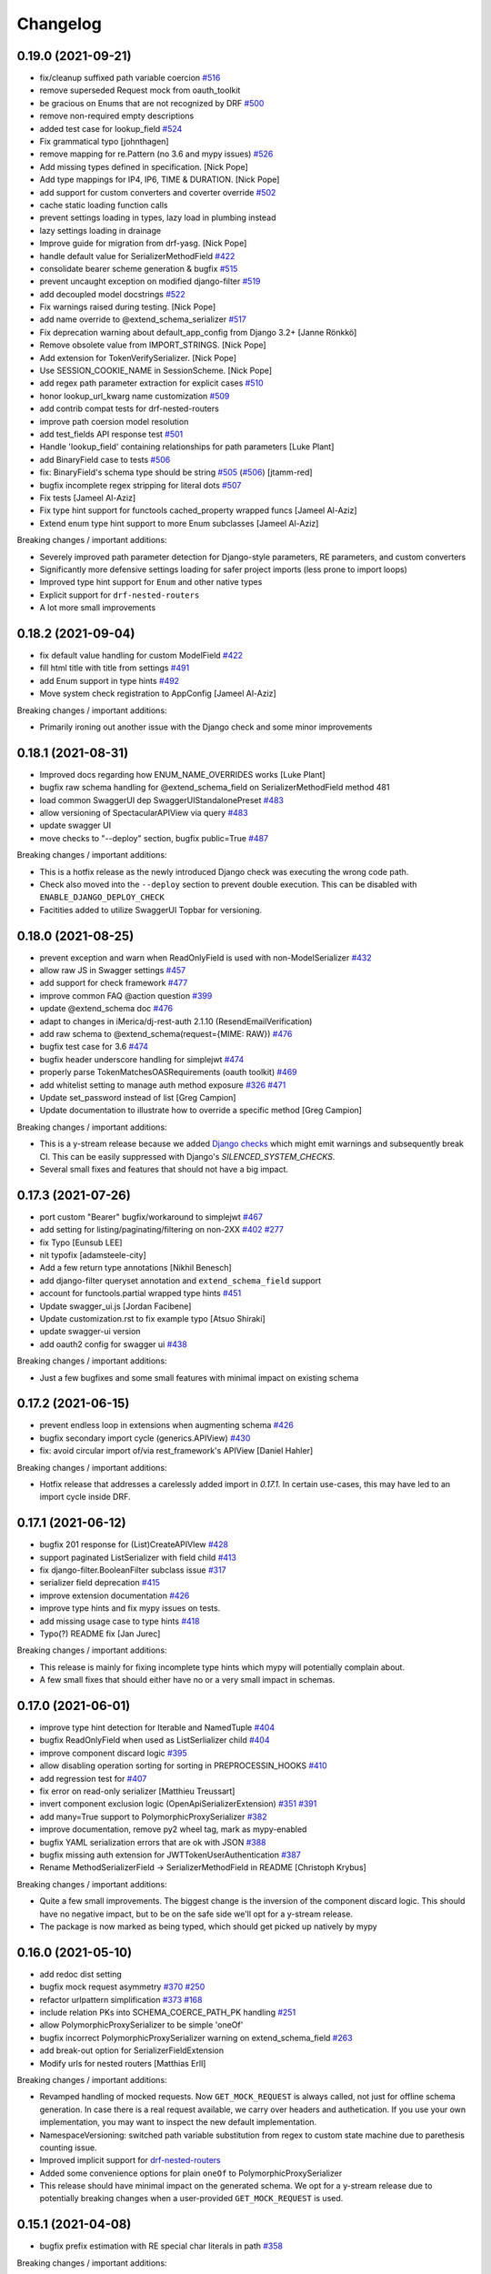 Changelog
=========

0.19.0 (2021-09-21)
-------------------

- fix/cleanup suffixed path variable coercion `#516 <https://github.com/tfranzel/drf-spectacular/issues/516>`_
- remove superseded Request mock from oauth_toolkit
- be gracious on Enums that are not recognized by DRF `#500 <https://github.com/tfranzel/drf-spectacular/issues/500>`_
- remove non-required empty descriptions
- added test case for lookup_field `#524 <https://github.com/tfranzel/drf-spectacular/issues/524>`_
- Fix grammatical typo [johnthagen]
- remove mapping for re.Pattern (no 3.6 and mypy issues) `#526 <https://github.com/tfranzel/drf-spectacular/issues/526>`_
- Add missing types defined in specification. [Nick Pope]
- Add type mappings for IP4, IP6, TIME & DURATION. [Nick Pope]
- add support for custom converters and coverter override `#502 <https://github.com/tfranzel/drf-spectacular/issues/502>`_
- cache static loading function calls
- prevent settings loading in types, lazy load in plumbing instead
- lazy settings loading in drainage
- Improve guide for migration from drf-yasg. [Nick Pope]
- handle default value for SerializerMethodField `#422 <https://github.com/tfranzel/drf-spectacular/issues/422>`_
- consolidate bearer scheme generation & bugfix `#515 <https://github.com/tfranzel/drf-spectacular/issues/515>`_
- prevent uncaught exception on modified django-filter `#519 <https://github.com/tfranzel/drf-spectacular/issues/519>`_
- add decoupled model docstrings `#522 <https://github.com/tfranzel/drf-spectacular/issues/522>`_
- Fix warnings raised during testing. [Nick Pope]
- add name override to @extend_schema_serializer `#517 <https://github.com/tfranzel/drf-spectacular/issues/517>`_
- Fix deprecation warning about default_app_config from Django 3.2+ [Janne Rönkkö]
- Remove obsolete value from IMPORT_STRINGS. [Nick Pope]
- Add extension for TokenVerifySerializer. [Nick Pope]
- Use SESSION_COOKIE_NAME in SessionScheme. [Nick Pope]
- add regex path parameter extraction for explicit cases `#510 <https://github.com/tfranzel/drf-spectacular/issues/510>`_
- honor lookup_url_kwarg name customization `#509 <https://github.com/tfranzel/drf-spectacular/issues/509>`_
- add contrib compat tests for drf-nested-routers
- improve path coersion model resolution
- add test_fields API response test `#501 <https://github.com/tfranzel/drf-spectacular/issues/501>`_
- Handle 'lookup_field' containing relationships for path parameters [Luke Plant]
- add BinaryField case to tests `#506 <https://github.com/tfranzel/drf-spectacular/issues/506>`_
- fix: BinaryField's schema type should be string `#505 <https://github.com/tfranzel/drf-spectacular/issues/505>`_ (`#506 <https://github.com/tfranzel/drf-spectacular/issues/506>`_) [jtamm-red]
- bugfix incomplete regex stripping for literal dots `#507 <https://github.com/tfranzel/drf-spectacular/issues/507>`_
- Fix tests [Jameel Al-Aziz]
- Fix type hint support for functools cached_property wrapped funcs [Jameel Al-Aziz]
- Extend enum type hint support to more Enum subclasses [Jameel Al-Aziz]

Breaking changes / important additions:

- Severely improved path parameter detection for Django-style parameters, RE parameters, and custom converters
- Significantly more defensive settings loading for safer project imports (less prone to import loops)
- Improved type hint support for ``Enum`` and other native types
- Explicit support for ``drf-nested-routers``
- A lot more small improvements


0.18.2 (2021-09-04)
-------------------

- fix default value handling for custom ModelField `#422 <https://github.com/tfranzel/drf-spectacular/issues/422>`_
- fill html title with title from settings `#491 <https://github.com/tfranzel/drf-spectacular/issues/491>`_
- add Enum support in type hints `#492 <https://github.com/tfranzel/drf-spectacular/issues/492>`_
- Move system check registration to AppConfig [Jameel Al-Aziz]

Breaking changes / important additions:

- Primarily ironing out another issue with the Django check and some minor improvements


0.18.1 (2021-08-31)
-------------------

- Improved docs regarding how ENUM_NAME_OVERRIDES works [Luke Plant]
- bugfix raw schema handling for @extend_schema_field on SerializerMethodField method 481
- load common SwaggerUI dep SwaggerUIStandalonePreset `#483 <https://github.com/tfranzel/drf-spectacular/issues/483>`_
- allow versioning of SpectacularAPIView via query `#483 <https://github.com/tfranzel/drf-spectacular/issues/483>`_
- update swagger UI
- move checks to "--deploy" section, bugfix public=True `#487 <https://github.com/tfranzel/drf-spectacular/issues/487>`_

Breaking changes / important additions:

- This is a hotfix release as the newly introduced Django check was executing the wrong code path.
- Check also moved into the ``--deploy`` section to prevent double execution. This can be disabled with ``ENABLE_DJANGO_DEPLOY_CHECK``
- Facitities added to utilize SwaggerUI Topbar for versioning.


0.18.0 (2021-08-25)
-------------------

- prevent exception and warn when ReadOnlyField is used with non-ModelSerializer `#432 <https://github.com/tfranzel/drf-spectacular/issues/432>`_
- allow raw JS in Swagger settings `#457 <https://github.com/tfranzel/drf-spectacular/issues/457>`_
- add support for check framework `#477 <https://github.com/tfranzel/drf-spectacular/issues/477>`_
- improve common FAQ @action question `#399 <https://github.com/tfranzel/drf-spectacular/issues/399>`_
- update @extend_schema doc `#476 <https://github.com/tfranzel/drf-spectacular/issues/476>`_
- adapt to changes in iMerica/dj-rest-auth 2.1.10 (ResendEmailVerification)
- add raw schema to @extend_schema(request={MIME: RAW}) `#476 <https://github.com/tfranzel/drf-spectacular/issues/476>`_
- bugfix test case for 3.6 `#474 <https://github.com/tfranzel/drf-spectacular/issues/474>`_
- bugfix header underscore handling for simplejwt `#474 <https://github.com/tfranzel/drf-spectacular/issues/474>`_
- properly parse TokenMatchesOASRequirements (oauth toolkit) `#469 <https://github.com/tfranzel/drf-spectacular/issues/469>`_
- add whitelist setting to manage auth method exposure `#326 <https://github.com/tfranzel/drf-spectacular/issues/326>`_ `#471 <https://github.com/tfranzel/drf-spectacular/issues/471>`_
- Update set_password instead of list [Greg Campion]
- Update documentation to illustrate how to override a specific method [Greg Campion]

Breaking changes / important additions:

- This is a y-stream release because we added `Django checks <https://docs.djangoproject.com/en/3.2/topics/checks/>`_
  which might emit warnings and subsequently break CI. This can be easily suppressed with Django's `SILENCED_SYSTEM_CHECKS`.
- Several small fixes and features that should not have a big impact.


0.17.3 (2021-07-26)
-------------------

- port custom "Bearer" bugfix/workaround to simplejwt `#467 <https://github.com/tfranzel/drf-spectacular/issues/467>`_
- add setting for listing/paginating/filtering on non-2XX `#402 <https://github.com/tfranzel/drf-spectacular/issues/402>`_ `#277 <https://github.com/tfranzel/drf-spectacular/issues/277>`_
- fix Typo [Eunsub LEE]
- nit typofix [adamsteele-city]
- Add a few return type annotations [Nikhil Benesch]
- add django-filter queryset annotation and ``extend_schema_field`` support
- account for functools.partial wrapped type hints `#451 <https://github.com/tfranzel/drf-spectacular/issues/451>`_
- Update swagger_ui.js [Jordan Facibene]
- Update customization.rst to fix example typo [Atsuo Shiraki]
- update swagger-ui version
- add oauth2 config for swagger ui `#438 <https://github.com/tfranzel/drf-spectacular/issues/438>`_

Breaking changes / important additions:

- Just a few bugfixes and some small features with minimal impact on existing schema


0.17.2 (2021-06-15)
-------------------

- prevent endless loop in extensions when augmenting schema `#426 <https://github.com/tfranzel/drf-spectacular/issues/426>`_
- bugfix secondary import cycle (generics.APIView) `#430 <https://github.com/tfranzel/drf-spectacular/issues/430>`_
- fix: avoid circular import of/via rest_framework's APIView [Daniel Hahler]

Breaking changes / important additions:

- Hotfix release that addresses a carelessly added import in `0.17.1`. In certain use-cases,
  this may have led to an import cycle inside DRF.


0.17.1 (2021-06-12)
-------------------

- bugfix 201 response for (List)CreateAPIVIew `#428 <https://github.com/tfranzel/drf-spectacular/issues/428>`_
- support paginated ListSerializer with field child `#413 <https://github.com/tfranzel/drf-spectacular/issues/413>`_
- fix django-filter.BooleanFilter subclass issue `#317 <https://github.com/tfranzel/drf-spectacular/issues/317>`_
- serializer field deprecation `#415 <https://github.com/tfranzel/drf-spectacular/issues/415>`_
- improve extension documentation `#426 <https://github.com/tfranzel/drf-spectacular/issues/426>`_
- improve type hints and fix mypy issues on tests.
- add missing usage case to type hints `#418 <https://github.com/tfranzel/drf-spectacular/issues/418>`_
- Typo(?) README fix [Jan Jurec]

Breaking changes / important additions:

- This release is mainly for fixing incomplete type hints which mypy will potentially complain about.
- A few small fixes that should either have no or a very small impact in schemas.


0.17.0 (2021-06-01)
-------------------

- improve type hint detection for Iterable and NamedTuple `#404 <https://github.com/tfranzel/drf-spectacular/issues/404>`_
- bugfix ReadOnlyField when used as ListSerlializer child `#404 <https://github.com/tfranzel/drf-spectacular/issues/404>`_
- improve component discard logic `#395 <https://github.com/tfranzel/drf-spectacular/issues/395>`_
- allow disabling operation sorting for sorting in PREPROCESSIN_HOOKS `#410 <https://github.com/tfranzel/drf-spectacular/issues/410>`_
- add regression test for `#407 <https://github.com/tfranzel/drf-spectacular/issues/407>`_
- fix error on read-only serializer [Matthieu Treussart]
- invert component exclusion logic (OpenApiSerializerExtension) `#351 <https://github.com/tfranzel/drf-spectacular/issues/351>`_ `#391 <https://github.com/tfranzel/drf-spectacular/issues/391>`_
- add many=True support to PolymorphicProxySerializer `#382 <https://github.com/tfranzel/drf-spectacular/issues/382>`_
- improve documentation, remove py2 wheel tag, mark as mypy-enabled
- bugfix YAML serialization errors that are ok with JSON `#388 <https://github.com/tfranzel/drf-spectacular/issues/388>`_
- bugfix missing auth extension for JWTTokenUserAuthentication `#387 <https://github.com/tfranzel/drf-spectacular/issues/387>`_
- Rename MethodSerializerField -> SerializerMethodField in README [Christoph Krybus]

Breaking changes / important additions:

- Quite a few small improvements. The biggest change is the inversion of the component discard logic.
  This should have no negative impact, but to be on the safe side we'll opt for a y-stream release.
- The package is now marked as being typed, which should get picked up natively by mypy


0.16.0 (2021-05-10)
-------------------

- add redoc dist setting
- bugfix mock request asymmetry `#370 <https://github.com/tfranzel/drf-spectacular/issues/370>`_ `#250 <https://github.com/tfranzel/drf-spectacular/issues/250>`_
- refactor urlpattern simplification `#373 <https://github.com/tfranzel/drf-spectacular/issues/373>`_ `#168 <https://github.com/tfranzel/drf-spectacular/issues/168>`_
- include relation PKs into SCHEMA_COERCE_PATH_PK handling `#251 <https://github.com/tfranzel/drf-spectacular/issues/251>`_
- allow PolymorphicProxySerializer to be simple 'oneOf'
- bugfix incorrect PolymorphicProxySerializer warning on extend_schema_field `#263 <https://github.com/tfranzel/drf-spectacular/issues/263>`_
- add break-out option for SerializerFieldExtension
- Modify urls for nested routers [Matthias Erll]

Breaking changes / important additions:

- Revamped handling of mocked requests. Now ``GET_MOCK_REQUEST`` is always called, not just for offline schema generation.
  In case there is a real request available, we carry over headers and authetication. If you use your own implementation,
  you may want to inspect the new default implementation.
- NamespaceVersioning: switched path variable substitution from regex to custom state machine due to parethesis counting issue.
- Improved implicit support for `drf-nested-routers <https://github.com/alanjds/drf-nested-routers>`_
- Added some convenience options for plain ``oneOf`` to PolymorphicProxySerializer
- This release should have minimal impact on the generated schema. We opt for a y-stream release due to potentially breaking changes when a user-provided ``GET_MOCK_REQUEST`` is used.

0.15.1 (2021-04-08)
-------------------

- bugfix prefix estimation with RE special char literals in path `#358 <https://github.com/tfranzel/drf-spectacular/issues/358>`_

Breaking changes / important additions:

- minor release to fix newly introduced default prefix estimation.


0.15.0 (2021-04-03)
-------------------

- fix boundaries for decimals coerced to strings `#335 <https://github.com/tfranzel/drf-spectacular/issues/335>`_
- improve util type hints
- add convenience response wrapper OpenApiResponse `#345 <https://github.com/tfranzel/drf-spectacular/issues/345>`_ `#272 <https://github.com/tfranzel/drf-spectacular/issues/272>`_ `#116 <https://github.com/tfranzel/drf-spectacular/issues/116>`_
- adapt for dj-rest-auth upstream changes in iMerica/dj-rest-auth#227
- Fixed traversing of 'Optional' type annotations [Luke Plant]
- prevent pagination on error responses. `#277 <https://github.com/tfranzel/drf-spectacular/issues/277>`_
- fix SCHEMA_PATH_PREFIX_TRIM ^/ pitfall & remove unused old URL mounting
- slighly improve `#332 <https://github.com/tfranzel/drf-spectacular/issues/332>`_ for django-filter range filters
- introduce non-redundant title field. `#191 <https://github.com/tfranzel/drf-spectacular/issues/191>`_ `#286 <https://github.com/tfranzel/drf-spectacular/issues/286>`_
- improve schema version string handling including variations `#303 <https://github.com/tfranzel/drf-spectacular/issues/303>`_
- bugfix ENUM_NAME_OVERRIDES for categorized choices `#339 <https://github.com/tfranzel/drf-spectacular/issues/339>`_
- improve SCHEMA_PATH_PREFIX handling, add auto-detect default, introduce prefix trimming `#336 <https://github.com/tfranzel/drf-spectacular/issues/336>`_
- add support for all django-filters RangeFilter [Jules Waldhart]
- Added default value for missing attribute [Matthias Erll]
- Fix map_renderers where format is None [Matthias Erll]

Breaking changes / important additions:

- explicitly set responses via ``@extend_schema`` will not get paginated/listed anymore for non ``2XX`` status codes.
- New default ``None`` for ``SCHEMA_PATH_PREFIX`` will attempt to determine a reasonable prefix. Previous behavior is restored with ``''``
- Added ``OpenApiResponses`` to gain access to response object descriptions.


0.14.0 (2021-03-09)
-------------------

- Fixed bug with `cached_property` non-Model objects not being traversed [Luke Plant]
- Fixed issue `#314 <https://github.com/tfranzel/drf-spectacular/issues/314>`_ - include information about view/serializer in warnings. [Luke Plant]
- bugfix forward/reverse model traversal `#323 <https://github.com/tfranzel/drf-spectacular/issues/323>`_
- fix nested serializer detection & smarter metadata extraction `#319 <https://github.com/tfranzel/drf-spectacular/issues/319>`_
- add drf-yasg compatibility feature 'swagger_fake_view' `#321 <https://github.com/tfranzel/drf-spectacular/issues/321>`_
- fix django-filter through model edge case & catch exceptions `#320 <https://github.com/tfranzel/drf-spectacular/issues/320>`_
- refactor/bugfix PATCH & Serializer(partial=True) behaviour.
- bugfix django-filter custom filter class resolution `#317 <https://github.com/tfranzel/drf-spectacular/issues/317>`_
- bugfix django-filter for Django 2.2 AutoField
- improved/restructured resolution priority in django-filter extension `#317 <https://github.com/tfranzel/drf-spectacular/issues/317>`_ `#234 <https://github.com/tfranzel/drf-spectacular/issues/234>`_
- handle Decimals for YAML `#316 <https://github.com/tfranzel/drf-spectacular/issues/316>`_
- remove deprecated django-filter backend solution
- update swagger-ui version
- bugfix [] case and lint `#312 <https://github.com/tfranzel/drf-spectacular/issues/312>`_
- discriminate None and typing.Any usage `#315 <https://github.com/tfranzel/drf-spectacular/issues/315>`_
- fix multi-step source relation field resolution, again. `#274 <https://github.com/tfranzel/drf-spectacular/issues/274>`_ `#296 <https://github.com/tfranzel/drf-spectacular/issues/296>`_
- Add any type for OpenApiTypes [André da Silva]
- improve Extension usage documentation `#307 <https://github.com/tfranzel/drf-spectacular/issues/307>`_
- restructure request body for extend_schema `#266 <https://github.com/tfranzel/drf-spectacular/issues/266>`_ `#279 <https://github.com/tfranzel/drf-spectacular/issues/279>`_
- bugfix multipart boundary showing up in Accept header
- bugfix: use get_parsers() and get_renderers() `#266 <https://github.com/tfranzel/drf-spectacular/issues/266>`_
- Fix for better support of PEP 563 compatible annotations. [Luke Plant]
- Add document authentication [gongul]
- Do not override query params [Fabricio Aguiar]
- New setting for enabling/disabling error/warn messages [Fabricio Aguiar]
- bugfix response headers without body `#297 <https://github.com/tfranzel/drf-spectacular/issues/297>`_
- issue `#296 <https://github.com/tfranzel/drf-spectacular/issues/296>`_ [Luis Saavedra]
- Fixes `#283 <https://github.com/tfranzel/drf-spectacular/issues/283>`_ -- implement response header parameters [Sergei Maertens]
- Added feature test for response headers [Sergei Maertens]
- robustify django-filter enum sorting `#295 <https://github.com/tfranzel/drf-spectacular/issues/295>`_

Breaking changes / important additions:

- `drf-spectacular`'s custom ``DjangoFilterBackend`` removed after previous deprecation. Just use the original class again.
- ``django-filter`` extension received a significant refactoring so your schema may have several changes, hopefully positive ones.
- Added response headers feature
- Extended ``@extend_schema(request=X)``, where ``X`` may now also be a ``Dict[content_type, serializer_etc]``
- Updated Swagger UI version
- Fixed several model traveral issues that may lead to PK changes in the schema
- Added `drf-yasg's` ``swagger_fake_view``


0.13.2 (2021-02-11)
-------------------

- add setting for operation parameter sorting `#281 <https://github.com/tfranzel/drf-spectacular/issues/281>`_
- bugfix/generalize Union hint extraction `#284 <https://github.com/tfranzel/drf-spectacular/issues/284>`_
- bugfix functools.partial methods in django-filters `#290 <https://github.com/tfranzel/drf-spectacular/issues/290>`_
- bugfix django-filter method filter `#290 <https://github.com/tfranzel/drf-spectacular/issues/290>`_
- Check serialzer help_text field is passed to the query description [Jorge Rodríguez-Flores Esparza]
- QUERY Parameters from serializer ignore description in SwaggerUI [Jorge Rodríguez-Flores Esparza]
- README.rst encoding change [gongul]
- Add support for SCOPES_BACKEND_CLASS setting from django-oauth-toolkit [diesieben07]
- use source instead of field_name for model field detection `#274 <https://github.com/tfranzel/drf-spectacular/issues/274>`_ [diesieben07]
- bugfix parameter removal from custom AutoSchema `#212 <https://github.com/tfranzel/drf-spectacular/issues/212>`_
- add specification extension option to info section `#165 <https://github.com/tfranzel/drf-spectacular/issues/165>`_
- add default to OpenApiParameter `#271 <https://github.com/tfranzel/drf-spectacular/issues/271>`_
- show violating view for easier fixing `#278 <https://github.com/tfranzel/drf-spectacular/issues/278>`_
- fix readonly related fields generating incorrect schema `#274 <https://github.com/tfranzel/drf-spectacular/issues/274>`_ [diesieben07]
- bugfix save parameter removal `#212 <https://github.com/tfranzel/drf-spectacular/issues/212>`_


0.13.1 (2021-01-21)
-------------------

- bugfix/handle more django-filter cases `#263 <https://github.com/tfranzel/drf-spectacular/issues/263>`_
- bugfix missing meta on extend_serializer_field, raw schema, and breakout
- expose explode and style for OpenApiParameter `#267 <https://github.com/tfranzel/drf-spectacular/issues/267>`_
- Only generate mock request if there is no actual request [Matthias Erll]
- Update blueprints.rst [takizuka]
- bugfix enum substitution for enumed arrays (multiple choice)
- Update README.rst [Chad Ramos]
- Create new mock request on each operation [Matthias Erll]


0.13.0 (2021-01-13)
-------------------

- add setting for additionalProperties handling `#238 <https://github.com/tfranzel/drf-spectacular/issues/238>`_
- bugfix path param extraction for PrimaryKeyRelatedField `#258 <https://github.com/tfranzel/drf-spectacular/issues/258>`_
- use injected django-filter help_text `#234 <https://github.com/tfranzel/drf-spectacular/issues/234>`_
- robustify normalization of tyes `#257 <https://github.com/tfranzel/drf-spectacular/issues/257>`_
- bugfix PATCH split serializer disparity `#249 <https://github.com/tfranzel/drf-spectacular/issues/249>`_
- django-filter description bugfix `#234 <https://github.com/tfranzel/drf-spectacular/issues/234>`_
- bugfix unsupported http verbs `#244 <https://github.com/tfranzel/drf-spectacular/issues/244>`_
- bugfix assert on methods in django-filter `#252 <https://github.com/tfranzel/drf-spectacular/issues/252>`_ `#234 <https://github.com/tfranzel/drf-spectacular/issues/234>`_ `#241 <https://github.com/tfranzel/drf-spectacular/issues/241>`_
- Regression: Filterset defined as method (and from a @property) are not supported [Nicolas Delaby]
- bugfix view-level AutoSchema noneffective with extend_schema `#241 <https://github.com/tfranzel/drf-spectacular/issues/241>`_
- bugfix incorrect warning on paginated actions `#233 <https://github.com/tfranzel/drf-spectacular/issues/233>`_

Breaking changes:

- several small improvements that should not have a big impact. this is a y-stream release mainly due to schema changes that may occur with ``django-filter``.


0.12.0 (2020-12-19)
-------------------

- add exclusion for discovered parameters `#212 <https://github.com/tfranzel/drf-spectacular/issues/212>`_
- bugfix incorrect collision warning `#233 <https://github.com/tfranzel/drf-spectacular/issues/233>`_
- introduce filter extensions `#234 <https://github.com/tfranzel/drf-spectacular/issues/234>`_
- revert Swagger UI view to single request and alternative `#211 <https://github.com/tfranzel/drf-spectacular/issues/211>`_ `#173 <https://github.com/tfranzel/drf-spectacular/issues/173>`_
- bugfix Simple JWT token refresh `#232 <https://github.com/tfranzel/drf-spectacular/issues/232>`_
- bugfix simple JWT serializer schema `#232 <https://github.com/tfranzel/drf-spectacular/issues/232>`_
- Fix enum postprocessor to allow 0 as possible value [Vikas]
- bugfix/restore optional default parameter value `#226 <https://github.com/tfranzel/drf-spectacular/issues/226>`_
- Include QuerySerializer in documentation [KimSoungRyoul]
- support OAS3.0 ExampleObject to @extend_schema & @extend_schema_serializer `#115 <https://github.com/tfranzel/drf-spectacular/issues/115>`_ [KimSoungRyoul]
- add explicit double and int32 types. `#214 <https://github.com/tfranzel/drf-spectacular/issues/214>`_
- added type extension for int64 format support [Peter Dreuw]
- fix TokenAuthentication handling of keyword `#205 <https://github.com/tfranzel/drf-spectacular/issues/205>`_
- Allow callable limit_value in schema [Serkan Hosca]
- @extend_schema responses param now accepts tuples with media type `#201 <https://github.com/tfranzel/drf-spectacular/issues/201>`_
- bugfix List hint extraction with non-basic sub types `#207 <https://github.com/tfranzel/drf-spectacular/issues/207>`_

Breaking changes:

- reverted back to ``0.10.0`` Swagger UI behavior as default. Users relying on stricter CSP should use ``SpectacularSwaggerSplitView``
- ``tokenAuth`` slightly changed to properly model correct ``Authorization`` header
- a lot of minor improvements that may slightly alter the schema

0.11.1 (2020-11-15)
-------------------

- bugfix hint extraction on @cached_property `#198 <https://github.com/tfranzel/drf-spectacular/issues/198>`_
- add support for basic TypedDict hints `#184 <https://github.com/tfranzel/drf-spectacular/issues/184>`_
- improve type hint resolution `#199 <https://github.com/tfranzel/drf-spectacular/issues/199>`_
- add option to disable Null/Blank enum choice feature `#185 <https://github.com/tfranzel/drf-spectacular/issues/185>`_
- bugfix return code for Viewset create methods `#196 <https://github.com/tfranzel/drf-spectacular/issues/196>`_
- honor SCHEMA_COERCE_PATH_PK on path param type resolution `#194 <https://github.com/tfranzel/drf-spectacular/issues/194>`_
- bugfix absolute schema URL to relative in UI `#193 <https://github.com/tfranzel/drf-spectacular/issues/193>`_

Breaking changes:

- return code for ``create`` on ``ViewSet`` changed from ``200`` to ``201``. Some generator targets are picky, others don't care.

0.11.0 (2020-11-06)
-------------------

- Remove unnecessary view permission from action [Vikas]
- Fix security definition for IsAuthenticatedOrReadOnly permission [Vikas]
- introduce convenience decorator @schema_extend_view `#182 <https://github.com/tfranzel/drf-spectacular/issues/182>`_
- bugfix override behaviour of extend_schema with methods and views
- move some plumbing to drainage to make importable without cirular import issues
- bugfix naming for ListSerializer with pagination `#183 <https://github.com/tfranzel/drf-spectacular/issues/183>`_
- cleanup trailing whitespace in docstrings
- normalize regex in pattern, remove ECMA-incompatible URL pattern `#175 <https://github.com/tfranzel/drf-spectacular/issues/175>`_
- remove Swagger UI inline script for stricter CSP `#173 <https://github.com/tfranzel/drf-spectacular/issues/173>`_
- fixed typo [Sebastian Pabst]
- add the PASSWORD format to types.py [Sebastian Pabst]
- docs(settings): fix favicon example [Max Wittig]

Breaking changes:

- ``@extend_schema`` override mechanics are now consistent. may affect schema only if used on both view and view method
- otherwise mainly small improvement/fixes that should have minimal impact on the schema.

0.10.0 (2020-10-20)
-------------------

- bugfix non-effective multi-usage of view extension.
- improve resolvable enum collisions with split components
- Update README.rst [Jose Luis da Cruz Junior]
- fix regular expression in detype_pattern [Ruslan Ibragimov]
- improve enum naming with resolvable collisions
- improve handling of discouraged SECURITY setting (fixes `#48 <https://github.com/tfranzel/drf-spectacular/issues/48>`_ fixes `#136 <https://github.com/tfranzel/drf-spectacular/issues/136>`_)
- instance check with ViewSetMixin instead of GenericViewSet [SoungRyoul Kim]
- support swagger-ui-settings [SoungRyoul Kim]
- Change Settings variable, allow override of default swagger settings and remove unnecessary line [Nix]
- Fix whitspace issues in code [Nix]
- Allow Swagger-UI configuration through settings Closes `#162 <https://github.com/tfranzel/drf-spectacular/issues/162>`_ [Nix]
- extend django_filters test case `#155 <https://github.com/tfranzel/drf-spectacular/issues/155>`_
- add enum postprocessing handling of blank and null `#135 <https://github.com/tfranzel/drf-spectacular/issues/135>`_
- rest-auth improvements
- test_rest_auth: Add test schema transforms [John Vandenberg]
- tests: Allow transformers on expected schemas [John Vandenberg]
- Improve schema difference test harness [John Vandenberg]
- Add rest-auth tests [John Vandenberg]
- contrib: Add rest-auth support [John Vandenberg]

Breaking changes:

- enum naming collision resolution changed in cleanly resolvable situations.
- enums gained ``null`` and ``blank`` cases, which are modeled through ``oneOf`` for deduplication
- SECURITY setting is now additive instead of being the mostly overridden default

0.9.14 (2020-10-04)
-------------------

- improve client generation for paginated listings
- update pinned swagger-ui version `#160 <https://github.com/tfranzel/drf-spectacular/issues/160>`_
- Hot fix for AcceptVersioningHeader support [Nicolas Delaby]
- bugfix module string includes with urlpatterns `#157 <https://github.com/tfranzel/drf-spectacular/issues/157>`_
- add expressive error in case of misconfiguration `#156 <https://github.com/tfranzel/drf-spectacular/issues/156>`_
- fix django-filter related resolution. improve test `#150 <https://github.com/tfranzel/drf-spectacular/issues/150>`_ `#151 <https://github.com/tfranzel/drf-spectacular/issues/151>`_
- improve follow_field_source for reverse resolution and model leafs `#150 <https://github.com/tfranzel/drf-spectacular/issues/150>`_
- add ref if list field child is serializer [Matt Shirley]
- add customization option for mock request generation `#135 <https://github.com/tfranzel/drf-spectacular/issues/135>`_

Breaking changes:

- paginated list response is now wrapped in its own component

0.9.13 (2020-09-13)
-------------------

- bugfix filter parameter application on non-list views `#147 <https://github.com/tfranzel/drf-spectacular/issues/147>`_
- improved support for django-filter
- add mocked request for view processing. `#81 <https://github.com/tfranzel/drf-spectacular/issues/81>`_ `#141 <https://github.com/tfranzel/drf-spectacular/issues/141>`_
- Use sha256 to hash lists [David Davis]
- change empty operation name on API prefix-cut to "root"
- bugfix lost "missing hint" warning and incorrect empty fallback
- add operationId collision resolution `#137 <https://github.com/tfranzel/drf-spectacular/issues/137>`_
- bugfix leaking path var names in operationId `#137 <https://github.com/tfranzel/drf-spectacular/issues/137>`_
- add config for camelizing names `#138 <https://github.com/tfranzel/drf-spectacular/issues/138>`_
- bugfix parameterized patterns for namespace versioning `#145 <https://github.com/tfranzel/drf-spectacular/issues/145>`_
- Add support for Accept header versioning [Krzysztof Socha]
- support for DictField child type (`#142 <https://github.com/tfranzel/drf-spectacular/issues/142>`_) and models.JSONField (Django>=3.1)
- add convenience inline_serializer for extend_schema `#139 <https://github.com/tfranzel/drf-spectacular/issues/139>`_
- remove multipleOf due to schema violation `#131 <https://github.com/tfranzel/drf-spectacular/issues/131>`_

Breaking changes:

- ``operationId`` changed for endpoints using the DRF's ``FORMAT`` path feature.
- ``operationId`` changed where there were path variables leaking into the name.

0.9.12 (2020-07-22)
-------------------

- Temporarily pin the swagger-ui unpkg URL to 3.30.0 [Mohamed Abdulaziz]
- Add `deepLinking` parameter [p.alekseev]
- added preprocessing hooks for operation list modification/filtering `#93 <https://github.com/tfranzel/drf-spectacular/issues/93>`_
- Document effective DRF settings [John Vandenberg]
- add format query parameter `#110 <https://github.com/tfranzel/drf-spectacular/issues/110>`_
- improve assert messages `#126 <https://github.com/tfranzel/drf-spectacular/issues/126>`_
- more graceful handling of magic fields `#126 <https://github.com/tfranzel/drf-spectacular/issues/126>`_
- allow for field child on ListSerializer. `#120 <https://github.com/tfranzel/drf-spectacular/issues/120>`_
- Fix sorting of endpoints with params [John Vandenberg]
- Emit enum of possible format suffixes [John Vandenberg]
- i18n `#109 <https://github.com/tfranzel/drf-spectacular/issues/109>`_
- bugfix INSTALLED_APP retrieval `#114 <https://github.com/tfranzel/drf-spectacular/issues/114>`_
- emit import warning for extensions with installed apps `#114 <https://github.com/tfranzel/drf-spectacular/issues/114>`_

Breaking changes:

- ``drf_spectacular.hooks.postprocess_schema_enums`` moved from ``blumbing`` to ``hooks`` for consistency. Only relevant if ``POSTPROCESSING_HOOKS`` is explicitly set by user.
- preprocessing hooks are currently experimental and may change on the next release.

0.9.11 (2020-07-08)
-------------------

- extend instead of replace extra parameters `#111 <https://github.com/tfranzel/drf-spectacular/issues/111>`_
- add client generator helper settings for readOnly
- bugfix format param: path params must be required=True
- bugfix DRF docstring excludes and configuration `#107 <https://github.com/tfranzel/drf-spectacular/issues/107>`_
- bugfix operations with urlpattern override `#92 <https://github.com/tfranzel/drf-spectacular/issues/92>`_
- decrease built-in extension priority and improve doc `#106 <https://github.com/tfranzel/drf-spectacular/issues/106>`_
- add option to hide serializer fields `#100 <https://github.com/tfranzel/drf-spectacular/issues/100>`_
- allow None on @extend_schema request/response
- bugfix json spec violation on "required :[]" for COMPONENT_SPLIT_REQUEST

Breaking changes:

- ``@extend_schema(parameters=...)`` is extending instead of replacing for custom ``AutoSchema``
- path parameter are now always ``required=True`` as required by specification

0.9.10 (2020-06-23)
-------------------

- bugfix cyclic import in plumbing. `#104 <https://github.com/tfranzel/drf-spectacular/issues/104>`_
- add upstream test target with contrib allowed to fail
- preparations for django 3.1 and DRF 3.12
- improve tox targets for unreleased upstream

0.9.9 (2020-06-20)
------------------

- added explicit URL option to UI views. `#103 <https://github.com/tfranzel/drf-spectacular/issues/103>`_
- improve auth extension doc `#99 <https://github.com/tfranzel/drf-spectacular/issues/99>`_
- bugfix attr typo with Token auth extension `#99 <https://github.com/tfranzel/drf-spectacular/issues/99>`_
- improve docstring extraction `#96 <https://github.com/tfranzel/drf-spectacular/issues/96>`_
- Manual polymorphic [Jair Henrique]
- Add summary field to extend_schema `#97 <https://github.com/tfranzel/drf-spectacular/issues/97>`_ [lilisha100]
- reduce minimal package requirements
- extend sdist with tests & doc
- bugfix nested RO/WO serializer on COMPONENT_SPLIT_REQUEST
- add pytest option --skip-missing-contrib `#87 <https://github.com/tfranzel/drf-spectacular/issues/87>`_
- Save test files in temporary folder [Jair Henrique]
- Setup isort library [Jair Henrique]

0.9.8 (2020-06-07)
------------------

- bugfix read-only many2many relation processing `#79 <https://github.com/tfranzel/drf-spectacular/issues/79>`_
- Implement OrderedDict representer for yaml dumper [Jair Henrique]
- bugfix UI permissions `#84 <https://github.com/tfranzel/drf-spectacular/issues/84>`_
- fix abc import `#82 <https://github.com/tfranzel/drf-spectacular/issues/82>`_
- add duration field `#78 <https://github.com/tfranzel/drf-spectacular/issues/78>`_

0.9.7 (2020-06-05)
------------------

- put contrib code in packages named files
- improve djangorestframework-camel-case support `#73 <https://github.com/tfranzel/drf-spectacular/issues/73>`_
- Add support to djangorestframework-camel-case [Jair Henrique]
- ENUM_NAME_OVERRIDES accepts import string for easier handling `#70 <https://github.com/tfranzel/drf-spectacular/issues/70>`_
- honor versioning on schema UIs `#71 <https://github.com/tfranzel/drf-spectacular/issues/71>`_
- improve enum naming mechanism. `#63 <https://github.com/tfranzel/drf-spectacular/issues/63>`_ `#70 <https://github.com/tfranzel/drf-spectacular/issues/70>`_
- provide global enum naming. `#70 <https://github.com/tfranzel/drf-spectacular/issues/70>`_
- refactor choice field
- remove unused sorter setting
- improve FileField, add test and documentation. `#69 <https://github.com/tfranzel/drf-spectacular/issues/69>`_
- Fix file fields [John Vandenberg]
- allow for functions on models beside properties. `#68 <https://github.com/tfranzel/drf-spectacular/issues/68>`_
- replace removed DRF compat function

Breaking changes:

- Enum naming conflicts are now resolved explicitly. `how to resolve conflicts <https://drf-spectacular.readthedocs.io/en/latest/faq.html#i-get-warnings-regarding-my-enum-or-my-enum-names-have-a-weird-suffix>`_
- Choice fields may be rendered slightly different
- Swagger UI and Redoc views now honor versioned requests
- Contrib package code moved. each package has its own file now

0.9.6 (2020-05-23)
------------------

- overhaul documentation `#52 <https://github.com/tfranzel/drf-spectacular/issues/52>`_
- improve serializer field mapping (nullbool & time)
- remove duplicate and misplaced description. `#61 <https://github.com/tfranzel/drf-spectacular/issues/61>`_
- extract serializer docstring
- Recognise ListModelMixin as a list [John Vandenberg]
- bugfix component sorting to include enums. `#60 <https://github.com/tfranzel/drf-spectacular/issues/60>`_
- bugfix fail on missing readOnly flag
- Fix incorrect parameter cutting [p.alekseev]

0.9.5 (2020-05-20)
------------------

- add optional serializer component split
- improve SerializerField meta extraction
- improve serializer directionality
- add mypy static analysis
- make all readonly fields required for output. `#54 <https://github.com/tfranzel/drf-spectacular/issues/54>`_
- make yaml multi-line strings nicer
- alphanumeric component sorting.
- generalize postprocessing hooks
- extension override through priority attr

Breaking changes:

- Schemas are funtionally identical, but component sorting changed slightly.
- All ``read_only`` fields are required by default
- ``SerializerFieldExtension`` gained direction parameter

0.9.4 (2020-05-13)
------------------

- robustify serializer resolution & enum postprocessing 
- expose api_version to command. robustify version matching. `#22 <https://github.com/tfranzel/drf-spectacular/issues/22>`_ 
- add versioning support `#22 <https://github.com/tfranzel/drf-spectacular/issues/22>`_ 
- robustify urlconf wrapping. resolver does not like lists 
- explicit override for non-list serializers on ViewSet list `#49 <https://github.com/tfranzel/drf-spectacular/issues/49>`_ 
- improve model field mapping via DRF init logic 
- bugfix enum substitution with additional field parameters. 
- Fix getting default parameter for `MultipleChoiceField` [p.alekseev]
- bugfix model path traversal via intermediate property 
- try to be more graceful with unknown custom model fields. `#33 <https://github.com/tfranzel/drf-spectacular/issues/33>`_ 

Breaking changes:

- If URL or namespace versioning is set in views, it is automatically used for generation. 
  Schemas might shrink because of that. Explicit usage of ``--api-version="XXX"`` should yield the old result.
- Some warnings might change, as the field/view introspection tries to go deeper.

0.9.3 (2020-05-07)
------------------

- Add (partial) support for drf-yasg's serializer ref_name `#27 <https://github.com/tfranzel/drf-spectacular/issues/27>`_ 
- Add thin wrappers for redoc and swagger-ui. `#19 <https://github.com/tfranzel/drf-spectacular/issues/19>`_ 
- Simplify serializer naming override `#27 <https://github.com/tfranzel/drf-spectacular/issues/27>`_ 
- Handle drf type error for yaml. `#41 <https://github.com/tfranzel/drf-spectacular/issues/41>`_ 
- Tox.ini: Add {posargs} [John Vandenberg]
- add djangorestframework-jwt auth handler [John Vandenberg]
- Docs: example of a manual configuration to use a apiKey in securitySchemes [Jelmer Draaijer]
- Introduce view override extension 
- Consolidate extensions 
- Parse path parameter type hints from url. closes `#34 <https://github.com/tfranzel/drf-spectacular/issues/34>`_ 
- Consolidate duplicate warnings/add error `#28 <https://github.com/tfranzel/drf-spectacular/issues/28>`_ 
- Prevent warning for DRF format suffix param 
- Improve ACCEPT header handling `#42 <https://github.com/tfranzel/drf-spectacular/issues/42>`_ 

Breaking changes:

- all extension base classes moved to ``drf_spectacular.extensions``


0.9.2 (2020-04-27)
------------------

- Fix incorrect PK access through id. `#25 <https://github.com/tfranzel/drf-spectacular/issues/25>`_.
- Enable attr settings on SpectacularAPIView `#35 <https://github.com/tfranzel/drf-spectacular/issues/35>`_.
- Bugfix @api_view annotation and tests.
- Fix exception/add support for explicit ListSerializer `#29 <https://github.com/tfranzel/drf-spectacular/issues/29>`_.
- Introduce custom serializer field extension mechanic. enables tackling `#31 <https://github.com/tfranzel/drf-spectacular/issues/31>`_
- Improve serializer estimation with educated guesses. `#28 <https://github.com/tfranzel/drf-spectacular/issues/28>`_.
- Bugfix import error and incorrect warning `#26 <https://github.com/tfranzel/drf-spectacular/issues/26>`_.
- Improve scope parsing for oauth2. `#26 <https://github.com/tfranzel/drf-spectacular/issues/26>`_.
- Postprocessing enums to components
- Handle decimal coersion. closes `#24 <https://github.com/tfranzel/drf-spectacular/issues/24>`_.
- Improvement: patched serializer variation only on request.
- Add serializer directionality.
- End the bucket brigade / cleaner interface.
- Add poly serializer warning.
- Bugfix: add serialization for default values.
- Bugfix reverse access collision from schema to view.

Breaking changes:

- internal interface changed (method & path removed)
- fewer PatchedSerializers emitted
- Enums are no longer inlined

0.9.1 (2020-04-09)
------------------

- Bugfix missing openapi schema spec json in package
- Add multi-method action decoration support.
- rest-polymorphic str loading prep.
- Improve list view detection.
- Bugfix: response codes must be string. closes `#17 <https://github.com/tfranzel/drf-spectacular/issues/17>`_.

0.9.0 (2020-03-29)
------------------

- Add missing related serializer fields `#15 <https://github.com/tfranzel/drf-spectacular/issues/15>`_.
- Bugfix properties with $ref component. closes `#16 <https://github.com/tfranzel/drf-spectacular/issues/16>`_.
- Bugfix polymorphic resource_type lookup. closes `#14 <https://github.com/tfranzel/drf-spectacular/issues/14>`_.
- Generalize plugin system.
- Support ``required`` parameter for body. [p.alekseev]
- Improve serializer retrieval.
- Add query serializer support `#10 <https://github.com/tfranzel/drf-spectacular/issues/10>`_.
- Custom serializer parsing with plugins.
- Refactor auth plugin system. support for DjangoOAuthToolkit & SimpleJWT.
- Bugfix extra components.

Breaking changes:

- removed `to_schema()` from `OpenApiParameter`. Handled in ``AutoSchema`` now.

0.8.8 (2020-03-21)
------------------
- Documentation. 
- Schema serving with ``SpectacularAPIView``  (configureable)
- Add generator stats and ``--fail-on-warn`` command option. 
- Schema validation with ``--validation`` against OpenAPI JSON specification
- Added various settings.
- Bugfix/add support for basic type responses (parity with requests)
- Bugfix required in parameters. failed schema validation. 
- Add validation against OpenAPI schema specification. 
- Improve parameter resolution, warnings and tests. 
- Allow default parameter override. (e.g. ``id``)
- Fix queryset function call. [p.g.alekseev]
- Supporting enum values in params. [p.g.alekseev]
- Allow ``@extend_schema`` request basic type annotation.
- Add support for typing Optional[*] 
- Bugfix: handle proxy models where pk is a OnetoOne relation.
- Warn on duplicate serializer names. 
- Added explicit exclude flag for operation. 
- Bugfix: PrimaryKeyRelatedField(read_only=True) failing to find type.
- Change operation sorting to alphanumeric with option (`#6 <https://github.com/tfranzel/drf-spectacular/issues/6>`_) 
- Robustify serializer field support for ``@extend_schema_field``.
- Enable field serializers support. [p.g.alekseev]
- Adding custom tags support [p.g.alekseev]
- Document extend_schema. 
- Allow operation hiding. 
- Catch unknown model traversals. custom fields can be tricky. 
- Improve model field mapping. extend field tests. 
- Add deprecated method to extend_schema decorator. [p.g.alekseev]

Breaking changes: 

- ``@extend_schema`` renamed ``extra_parameters`` -> ``parameters``
- ``ExtraParameter`` renamed to ``OpenApiParameter``

0.8.5 (2020-03-08)
------------------
- Generalize ``PolymorphicResponse`` into ``PolymorphicProxySerializer``.
- Type dict is resolved as object. 
- Simplify hint resolution. 
- Allow ``@extend_schema_field`` for custom serializer fields.


0.8.4 (2020-03-06)
------------------
- ``@extend_schema_field`` accepts Serializers and OpenApiTypes
- Generalize query parameter. 
- Bugfix serializer init.
- Fix unused get_request_serializer.
- Refactor and robustify typing system. 
- Helper scripts for swagger and generator. 
- Fix license. 


0.8.3 (2020-03-02)
------------------
- Fix parameter type resolution. 
- Remove empty parameters. 
- Improved assert message. 


0.8.2 (2020-03-02)
------------------
- Working release. 
- Bugfix wrong call & remove yaml aliases. 


0.8.1 (2020-03-01)
------------------
- Initial published version. 

